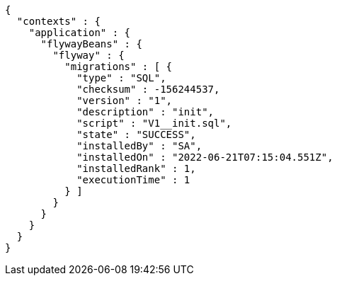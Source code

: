 [source,options="nowrap"]
----
{
  "contexts" : {
    "application" : {
      "flywayBeans" : {
        "flyway" : {
          "migrations" : [ {
            "type" : "SQL",
            "checksum" : -156244537,
            "version" : "1",
            "description" : "init",
            "script" : "V1__init.sql",
            "state" : "SUCCESS",
            "installedBy" : "SA",
            "installedOn" : "2022-06-21T07:15:04.551Z",
            "installedRank" : 1,
            "executionTime" : 1
          } ]
        }
      }
    }
  }
}
----